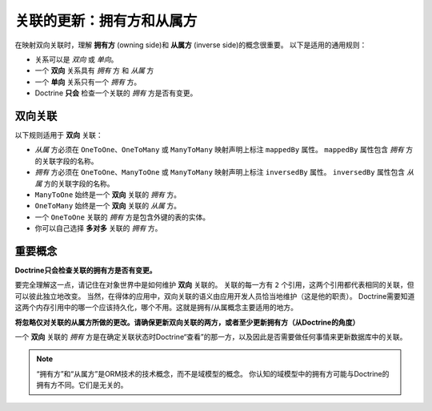 关联的更新：拥有方和从属方
=================================================

在映射双向关联时，理解 **拥有方** (owning side)和 **从属方** (inverse side)的概念很重要。
以下是适用的通用规则：

-  关系可以是 *双向* 或 *单向*。
-  一个 **双向** 关系具有 *拥有* 方 和 *从属* 方
-  一个 **单向** 关系只有一个 *拥有* 方。
-  Doctrine **只会** 检查一个关联的 *拥有* 方是否有变更。

双向关联
--------------------------

以下规则适用于 **双向** 关联：

- *从属* 方必须在 ``OneToOne``、``OneToMany`` 或 ``ManyToMany`` 映射声明上标注 ``mappedBy`` 属性。
  ``mappedBy`` 属性包含 *拥有* 方的关联字段的名称。
- *拥有* 方必须在 ``OneToOne``、``ManyToOne`` 或 ``ManyToMany`` 映射声明上标注 ``inversedBy`` 属性。
  ``inversedBy`` 属性包含 *从属* 方的关联字段的名称。
- ``ManyToOne`` 始终是一个 **双向** 关联的 *拥有* 方。
- ``OneToMany`` 始终是一个 **双向** 关联的 *从属* 方。
- 一个 ``OneToOne`` 关联的 *拥有* 方是包含外键的表的实体。
- 你可以自己选择 **多对多** 关联的 *拥有* 方。

重要概念
------------------

**Doctrine只会检查关联的拥有方是否有变更。**

要完全理解这一点，请记住在对象世界中是如何维护 **双向** 关联的。
关联的每一方有 ``2`` 个引用，这两个引用都代表相同的关联，但可以彼此独立地改变。
当然，在得体的应用中，双向关联的语义由应用开发人员恰当地维护（这是他的职责）。
Doctrine需要知道这两个内存引用中的哪一个应该持久化，哪个不用。这就是拥有/从属概念主要适用的地方。

**将忽略仅对关联的从属方所做的更改。请确保更新双向关联的两方，或者至少更新拥有方（从Doctrine的角度）**

一个 **双向** 关联的 *拥有* 方是在确定关联状态时Doctrine“查看”的那一方，以及因此是否需要做任何事情来更新数据库中的关联。

.. note::

    “拥有方”和“从属方”是ORM技术的技术概念，而不是域模型的概念。
    你认知的域模型中的拥有方可能与Doctrine的拥有方不同。它们是无关的。
